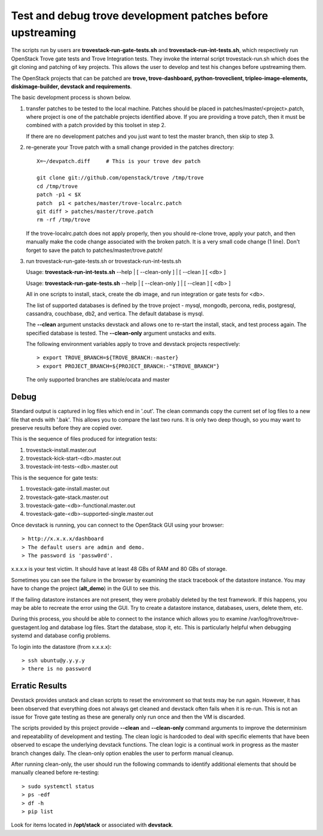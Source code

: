 Test and debug trove development patches before upstreaming
===========================================================

The scripts run by users are **trovestack-run-gate-tests.sh**
and **trovestack-run-int-tests.sh**, which respectively run OpenStack
Trove gate tests and Trove Integration tests.  They invoke
the internal script trovestack-run.sh which does the git cloning
and patching of key projects.  This allows the user to develop
and test his changes before upstreaming them.

The OpenStack projects that can be patched are
**trove, trove-dashboard,
python-troveclient, tripleo-image-elements, diskimage-builder,
devstack and requirements**.

The basic development process is shown below.

1) transfer patches to be tested to the local machine.  Patches 
   should be placed in patches/master/<project>.patch, where project is
   one of the patchable projects identified above.  If you are providing
   a trove patch, then it must be combined with a patch provided by
   this toolset in step 2.

   If there are no development patches and you just want to test
   the master branch, then skip to step 3.

2) re-generate your Trove patch with a small change provided
   in the patches directory::

     X=~/devpatch.diff     # This is your trove dev patch

     git clone git://github.com/openstack/trove /tmp/trove
     cd /tmp/trove
     patch -p1 < $X
     patch  p1 < patches/master/trove-localrc.patch
     git diff > patches/master/trove.patch
     rm -rf /tmp/trove

   If the trove-localrc.patch does not apply properly,
   then you should re-clone trove, apply your patch, and then
   manually make the code change associated with the
   broken patch.  It is a very small code change (1 line).  Don't
   forget to save the patch to patches/master/trove.patch!

3) run trovestack-run-gate-tests.sh or trovestack-run-int-tests.sh

   Usage: **trovestack-run-int-tests.sh** --help | [ --clean-only ] | [ --clean ] [ <db> ]

   Usage: **trovestack-run-gate-tests.sh** --help | [ --clean-only ] | [ --clean ] [ <db> ]

   All in one scripts to install, stack, create the db image, and run integration or gate tests for <db>.

   The list of supported databases is defined by the trove project - mysql, mongodb,
   percona, redis, postgresql, cassandra, couchbase, db2, and vertica.  The default
   database is mysql.

   The **--clean** argument unstacks devstack and allows one to re-start the install, stack,
   and test process again.  The specified database is tested.  The **--clean-only** argument
   unstacks and exits.

   The following environment variables apply to trove and devstack projects respectively::

     > export TROVE_BRANCH=${TROVE_BRANCH:-master}
     > export PROJECT_BRANCH=${PROJECT_BRANCH:-"$TROVE_BRANCH"}

   The only supported branches are stable/ocata and master

Debug
-----

Standard output is captured in log files which end 
in '.out'. The clean commands copy the current set of log files
to a new file that ends with '.bak'.  This allows you to compare
the last two runs.  It is only two deep though, so you may 
want to preserve results before they are copied over.

This is the sequence of files produced for integration tests:

1. trovestack-install.master.out
2. trovestack-kick-start-<db>.master.out
3. trovestack-int-tests-<db>.master.out

This is the sequence for gate tests:

1. trovestack-gate-install.master.out
2. trovestack-gate-stack.master.out
3. trovestack-gate-<db>-functional.master.out
4. trovestack-gate-<db>-supported-single.master.out

Once devstack is running, you can connect to the OpenStack
GUI using your browser::

  > http://x.x.x.x/dashboard
  > The default users are admin and demo.
  > The password is 'passw0rd'.

x.x.x.x is your test victim.  It should have at least 48 GBs of RAM and 80 GBs of storage.

Sometimes you can see the failure in the browser by examining the
stack tracebook of the datastore instance.  You may have to change
the project (**alt_demo**) in the GUI to see this.

If the failing datastore instances are not present, they were
probably deleted by the test framework.  If this happens, you
may be able to recreate the error using the GUI.  Try to create
a datastore instance, databases, users, delete them, etc.

During this process, you should be able to connect to the
instance which allows you to examine /var/log/trove/trove-guestagent.log and 
database log files.  Start the database, stop it, etc.  This is particularly
helpful when debugging systemd and database config problems.

To login into the datastore (from x.x.x.x)::

  > ssh ubuntu@y.y.y.y
  > there is no password

Erratic Results
---------------

Devstack provides unstack and clean scripts to reset the environment
so that tests may be run again.  However, it has been observed
that everything does not always get cleaned and devstack often
fails when it is re-run.  This is not an issue for Trove gate
testing as these are generally only run once and then the VM is discarded.

The scripts provided by this project provide **--clean** and **--clean-only**
command arguments to improve the determinism and repeatability of development
and testing.  The clean logic is hardcoded to deal with specific elements that
have been observed to escape the underlying devstack functions.  The clean
logic is a continual work in progress as the master branch changes daily.
The clean-only option enables the user to perform manual cleanup.

After running clean-only, the user should run the following commands to
identify additional elements that should be manually cleaned before re-testing::

  > sudo systemctl status
  > ps -edf
  > df -h
  > pip list

Look for items located in **/opt/stack** or associated with **devstack**.
